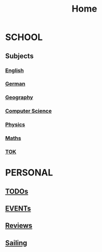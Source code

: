 #+TITLE:     Home

* SCHOOL
** Subjects
*** [[./school/english.org][English]]
*** [[./school/german.org][German]]
*** [[./school/geography.org][Geography]]
*** [[./school/cs.org][Computer Science]]
*** [[./school/physics.org][Physics]]
*** [[./school/maths.org][Maths]]
*** [[./school/TOK.org][TOK]]
* PERSONAL
** [[./personal/TODOs.org][TODOs]]
** [[./personal/EVENTs.org][EVENTs]]
** [[./personal/reviews.org][Reviews]]
** [[./personal/sailing.org][Sailing]]
